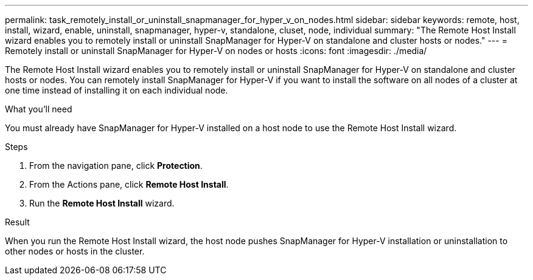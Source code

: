 ---
permalink: task_remotely_install_or_uninstall_snapmanager_for_hyper_v_on_nodes.html
sidebar: sidebar
keywords: remote, host, install, wizard, enable, uninstall, snapmanager, hyper-v, standalone, cluset, node, individual
summary: "The Remote Host Install wizard enables you to remotely install or uninstall SnapManager for Hyper-V on standalone and cluster hosts or nodes."
---
= Remotely install or uninstall SnapManager for Hyper-V on nodes or hosts
:icons: font
:imagesdir: ./media/

[.lead]
The Remote Host Install wizard enables you to remotely install or uninstall SnapManager for Hyper-V on standalone and cluster hosts or nodes. You can remotely install SnapManager for Hyper-V if you want to install the software on all nodes of a cluster at one time instead of installing it on each individual node.

.What you'll need
You must already have SnapManager for Hyper-V installed on a host node to use the Remote Host Install wizard.

.Steps
. From the navigation pane, click *Protection*.
. From the Actions pane, click *Remote Host Install*.
. Run the *Remote Host Install* wizard.

.Result
When you run the Remote Host Install wizard, the host node pushes SnapManager for Hyper-V installation or uninstallation to other nodes or hosts in the cluster.

